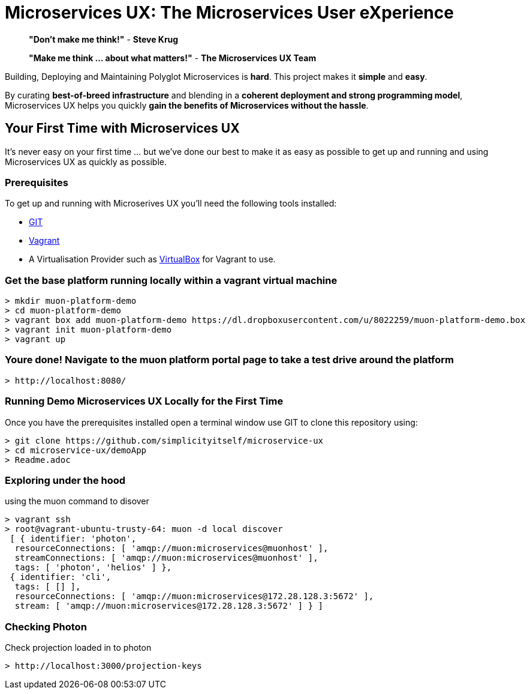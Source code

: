 # Microservices UX:  *The Microservices User eXperience*

> ***"Don't make me think!"*** - *Steve Krug*

> ***"Make me think ... about what matters!"*** - *The Microservices UX Team*

Building, Deploying and Maintaining Polyglot Microservices is *hard*. This project makes it *simple* and *easy*.

By curating ***best-of-breed infrastructure*** and blending in a ***coherent deployment and strong programming model***, Microservices UX helps you quickly ***gain the benefits of Microservices without the hassle***.

## Your First Time with *Microservices UX*

It's never easy on your first time ... but we've done our best to make it as easy as possible to get up and running and using Microservices UX as quickly as possible. 

### Prerequisites

To get up and running with Microserives UX you'll need the following tools installed:

* https://git-scm.com[GIT]
* https://www.vagrantup.com[Vagrant]
* A Virtualisation Provider such as https://www.virtualbox.org:[VirtualBox] for Vagrant to use.



### Get the base platform running locally within a vagrant virtual machine

  > mkdir muon-platform-demo
  > cd muon-platform-demo
  > vagrant box add muon-platform-demo https://dl.dropboxusercontent.com/u/8022259/muon-platform-demo.box
  > vagrant init muon-platform-demo
  > vagrant up
 
 
### Youre done! Navigate to the muon platform portal page to take a test drive around the platform

  > http://localhost:8080/ 



### Running Demo Microservices UX Locally for the First Time

Once you have the prerequisites installed open a terminal window use GIT to clone this repository using:

  > git clone https://github.com/simplicityitself/microservice-ux
  > cd microservice-ux/demoApp
  > Readme.adoc
  
  
  
### Exploring under the hood  

using the muon command to disover
  
  > vagrant ssh
  > root@vagrant-ubuntu-trusty-64: muon -d local discover
   [ { identifier: 'photon',
    resourceConnections: [ 'amqp://muon:microservices@muonhost' ],
    streamConnections: [ 'amqp://muon:microservices@muonhost' ],
    tags: [ 'photon', 'helios' ] },
   { identifier: 'cli',
    tags: [ [] ],
    resourceConnections: [ 'amqp://muon:microservices@172.28.128.3:5672' ],
    stream: [ 'amqp://muon:microservices@172.28.128.3:5672' ] } ]
    
    
### Checking Photon
    
Check projection loaded in to photon
    
  > http://localhost:3000/projection-keys

